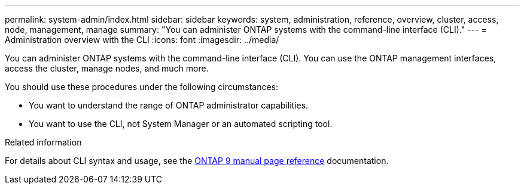 ---
permalink: system-admin/index.html
sidebar: sidebar
keywords: system, administration, reference, overview, cluster, access, node, management, manage
summary: "You can administer ONTAP systems with the command-line interface (CLI)."
---
= Administration overview with the CLI
:icons: font
:imagesdir: ../media/

[.lead]
You can administer ONTAP systems with the command-line interface (CLI). You can use the ONTAP management interfaces, access the cluster, manage nodes, and much more.

You should use these procedures under the following circumstances:

* You want to understand the range of ONTAP administrator capabilities.
* You want to use the CLI, not System Manager or an automated scripting tool.

.Related information

For details about CLI syntax and usage, see the
http://docs.netapp.com/ontap-9/topic/com.netapp.doc.dot-cm-cmpr/GUID-5CB10C70-AC11-41C0-8C16-B4D0DF916E9B.html[ONTAP 9 manual page reference^] documentation.

// BURT 1448684, 10 JAN 2022
